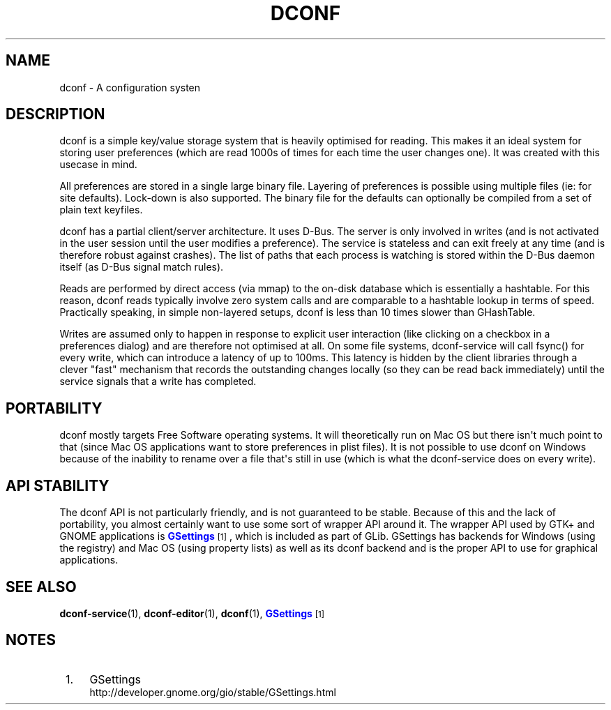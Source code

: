 '\" t
.\"     Title: dconf
.\"    Author: Ryan Lortie <desrt@desrt.ca>
.\" Generator: DocBook XSL Stylesheets v1.78.1 <http://docbook.sf.net/>
.\"      Date: 07/28/2014
.\"    Manual: Conventions and miscellaneous
.\"    Source: dconf
.\"  Language: English
.\"
.TH "DCONF" "7" "" "dconf" "Conventions and miscellaneous"
.\" -----------------------------------------------------------------
.\" * Define some portability stuff
.\" -----------------------------------------------------------------
.\" ~~~~~~~~~~~~~~~~~~~~~~~~~~~~~~~~~~~~~~~~~~~~~~~~~~~~~~~~~~~~~~~~~
.\" http://bugs.debian.org/507673
.\" http://lists.gnu.org/archive/html/groff/2009-02/msg00013.html
.\" ~~~~~~~~~~~~~~~~~~~~~~~~~~~~~~~~~~~~~~~~~~~~~~~~~~~~~~~~~~~~~~~~~
.ie \n(.g .ds Aq \(aq
.el       .ds Aq '
.\" -----------------------------------------------------------------
.\" * set default formatting
.\" -----------------------------------------------------------------
.\" disable hyphenation
.nh
.\" disable justification (adjust text to left margin only)
.ad l
.\" -----------------------------------------------------------------
.\" * MAIN CONTENT STARTS HERE *
.\" -----------------------------------------------------------------
.SH "NAME"
dconf \- A configuration systen
.SH "DESCRIPTION"
.PP
dconf is a simple key/value storage system that is heavily optimised for reading\&. This makes it an ideal system for storing user preferences (which are read 1000s of times for each time the user changes one)\&. It was created with this usecase in mind\&.
.PP
All preferences are stored in a single large binary file\&. Layering of preferences is possible using multiple files (ie: for site defaults)\&. Lock\-down is also supported\&. The binary file for the defaults can optionally be compiled from a set of plain text keyfiles\&.
.PP
dconf has a partial client/server architecture\&. It uses D\-Bus\&. The server is only involved in writes (and is not activated in the user session until the user modifies a preference)\&. The service is stateless and can exit freely at any time (and is therefore robust against crashes)\&. The list of paths that each process is watching is stored within the D\-Bus daemon itself (as D\-Bus signal match rules)\&.
.PP
Reads are performed by direct access (via mmap) to the on\-disk database which is essentially a hashtable\&. For this reason, dconf reads typically involve zero system calls and are comparable to a hashtable lookup in terms of speed\&. Practically speaking, in simple non\-layered setups, dconf is less than 10 times slower than GHashTable\&.
.PP
Writes are assumed only to happen in response to explicit user interaction (like clicking on a checkbox in a preferences dialog) and are therefore not optimised at all\&. On some file systems, dconf\-service will call fsync() for every write, which can introduce a latency of up to 100ms\&. This latency is hidden by the client libraries through a clever "fast" mechanism that records the outstanding changes locally (so they can be read back immediately) until the service signals that a write has completed\&.
.SH "PORTABILITY"
.PP
dconf mostly targets Free Software operating systems\&. It will theoretically run on Mac OS but there isn\*(Aqt much point to that (since Mac OS applications want to store preferences in plist files)\&. It is not possible to use dconf on Windows because of the inability to rename over a file that\*(Aqs still in use (which is what the dconf\-service does on every write)\&.
.SH "API STABILITY"
.PP
The dconf API is not particularly friendly, and is not guaranteed to be stable\&. Because of this and the lack of portability, you almost certainly want to use some sort of wrapper API around it\&. The wrapper API used by GTK+ and GNOME applications is
\m[blue]\fBGSettings\fR\m[]\&\s-2\u[1]\d\s+2, which is included as part of GLib\&. GSettings has backends for Windows (using the registry) and Mac OS (using property lists) as well as its dconf backend and is the proper API to use for graphical applications\&.
.SH "SEE ALSO"
.PP
\fBdconf-service\fR(1),
\fBdconf-editor\fR(1),
\fBdconf\fR(1),
\m[blue]\fBGSettings\fR\m[]\&\s-2\u[1]\d\s+2
.SH "NOTES"
.IP " 1." 4
GSettings
.RS 4
\%http://developer.gnome.org/gio/stable/GSettings.html
.RE

